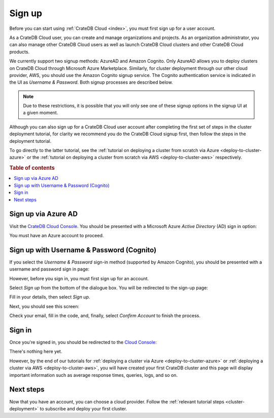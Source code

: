 .. _sign-up:

=======
Sign up
=======

Before you can start using :ref:`CrateDB Cloud <index>`, you must first sign up
for a user account.

As a CrateDB Cloud user, you can create and manage organizations and projects.
As an organization administrator, you can also manage other CrateDB Cloud users
as well as launch CrateDB Cloud clusters and other CrateDB Cloud products.

We currently support two signup methods: AzureAD and Amazon Cognito. Only
AzureAD allows you to deploy clusters on CrateDB Cloud through Microsoft Azure
Marketplace. Similarly, for cluster deployment through our other cloud
provider, AWS, you should use the Amazon Cognito signup service. The Cognito
authentication service is indicated in the UI as *Username & Password*. Both
signup processes are described below.

.. NOTE::
    Due to these restrictions, it is possible that you will only see one of
    these signup options in the signup UI at a given moment.

Although you can also sign up for a CrateDB Cloud user account after completing
the first set of steps in the cluster deployment tutorial, for clarity we
recommend you do the CrateDB Cloud signup first, then follow the steps in the
deployment tutorial.

To go directly to the latter tutorial, see the :ref:`tutorial on deploying a
cluster from scratch via Azure <deploy-to-cluster-azure>` or the
:ref:`tutorial on deploying a cluster from scratch via AWS
<deploy-to-cluster-aws>` respectively.


.. rubric:: Table of contents

.. contents::
   :local:


.. _sign-up-azure:

Sign up via Azure AD
====================

Visit the `CrateDB Cloud Console`_. You should be presented with a Microsoft
Azure *Active Directory* (AD) sign in option:

.. image:: _assets/img/cloud-sign-in-azure-new.png

You must have an Azure account to proceed.


.. _sign-up-username-password:

Sign up with Username & Password (Cognito)
==========================================

If you select the *Username & Password* sign-in method (supported by Amazon
Cognito), you should be presented with a username and password sign in page:

.. image:: _assets/img/cloud-sign-in-user-pass.png

However, before you sign in, you must first sign up for an account.

Select *Sign up* from the bottom of the dialogue box. You will be redirected to
the sign-up page:

.. image:: _assets/img/cloud-sign-up.png

Fill in your details, then select *Sign up*.

Next, you should see this screen:

.. image:: _assets/img/cloud-verification.png

Check your email, fill in the code, and, finally, select *Confirm Account* to
finish the process.


.. _sign-up-sign-in:

Sign in
=======

Once you're signed in, you should be redirected to the `Cloud Console`_:

.. image:: _assets/img/cloud-first-loginv2.png

There's nothing here yet.

However, by the end of our tutorials for :ref:`deploying a cluster via Azure
<deploy-to-cluster-azure>` or :ref:`deploying a cluster via AWS
<deploy-to-cluster-aws>`, you will have created your first CrateDB cluster and
this page will display important information such as average response times,
queries, logs, and so on.


.. _sign-up-next:

Next steps
==========

Now that you have an account, you can choose a cloud provider. Follow the
:ref:`relevant tutorial steps <cluster-deployment>` to subscribe and deploy your
first cluster.


.. _Cloud Console: https://crate.io/docs/cloud/reference/en/latest/overview.html
.. _CrateDB Cloud Console: https://console.cratedb.cloud/